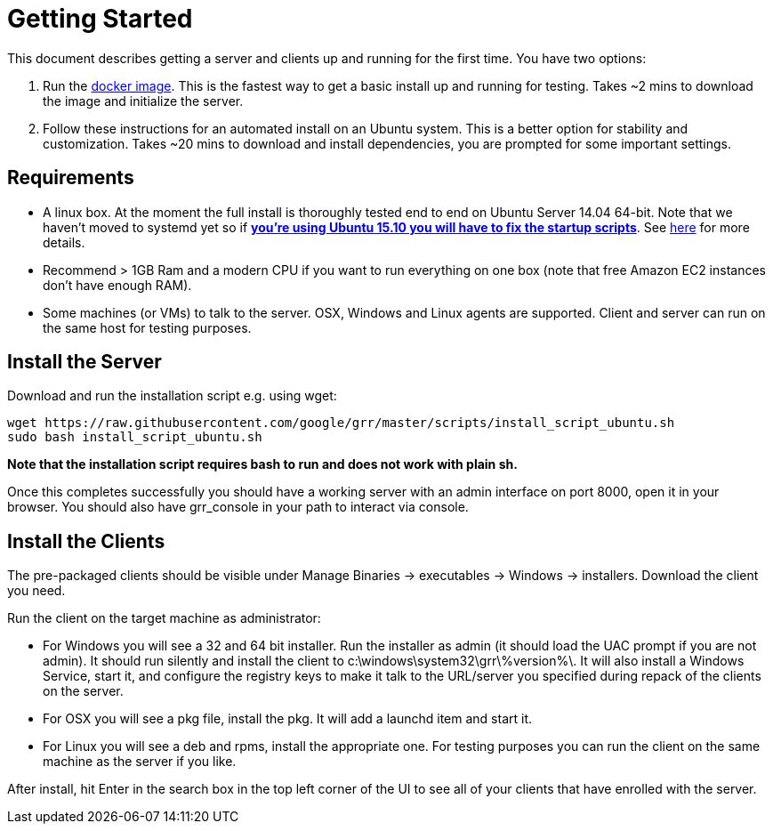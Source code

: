 = Getting Started =

This document describes getting a server and clients up and running for the first time. You have two options: 

 1. Run the link:https://github.com/google/grr-doc/blob/master/docker.adoc[docker image]. This is the fastest way to get a basic install up and running for testing. Takes ~2 mins to download the image and initialize the server.
 2. Follow these instructions for an automated install on an Ubuntu system. This is a better option for stability and customization. Takes ~20 mins to download and install dependencies, you are prompted for some important settings.
 
== Requirements ==

 * A linux box. At the moment the full install is thoroughly tested end to end on Ubuntu Server 14.04 64-bit. Note that we haven't moved to systemd yet so if link:https://github.com/google/grr/issues/338[*you're using Ubuntu 15.10 you will have to fix the startup scripts*]. See link:faq.adoc#what-operating-system-versions-does-the-server-support[here] for more details.
 * Recommend > 1GB Ram and a modern CPU if you want to run everything on one box
   (note that free Amazon EC2 instances don't have enough RAM).
 * Some machines (or VMs) to talk to the server. OSX, Windows and Linux agents are
   supported. Client and server can run on the same host for testing purposes.

== Install the Server ==

Download and run the installation script e.g. using wget:

---------------------------------------------------------------------------------------
wget https://raw.githubusercontent.com/google/grr/master/scripts/install_script_ubuntu.sh
sudo bash install_script_ubuntu.sh
---------------------------------------------------------------------------------------

*Note that the installation script requires bash to run and does not work with
plain sh.*

Once this completes successfully you should have a working server with an admin interface on port 8000, open it in your browser. You should also have grr_console in your path to interact via console.
   
== Install the Clients ==

The pre-packaged clients should be visible under Manage Binaries -> executables -> Windows -> installers. Download the client you need.

Run the client on the target machine as administrator:

 - For Windows you will see a 32 and 64 bit installer. Run the installer as admin 
   (it should load the UAC prompt if you are not admin). It should run silently 
   and install the client to  c:\windows\system32\grr\%version%\. It will also install 
   a Windows Service, start it, and configure the registry keys to make it talk to the 
   URL/server you specified during repack of the clients on the server.
 - For OSX you will see a pkg file, install the pkg. It will add a launchd item and start it.
 - For Linux you will see a deb and rpms, install the appropriate one. For testing purposes you can run the client
   on the same machine as the server if you like.

After install, hit Enter in the search box in the top left corner of the UI to see all of your clients that have enrolled with the server.

